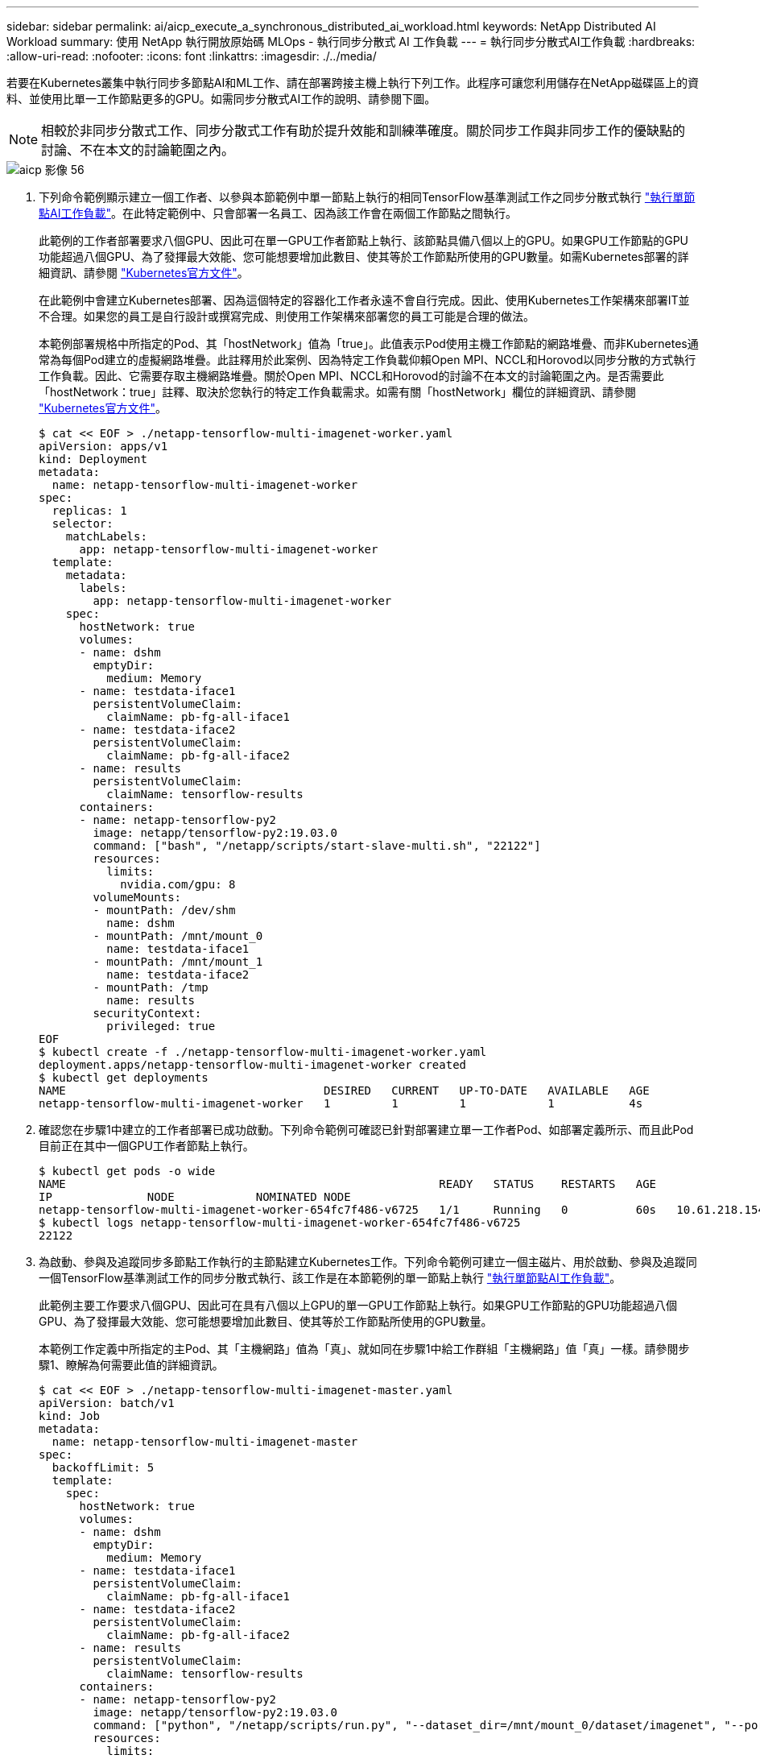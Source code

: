 ---
sidebar: sidebar 
permalink: ai/aicp_execute_a_synchronous_distributed_ai_workload.html 
keywords: NetApp Distributed AI Workload 
summary: 使用 NetApp 執行開放原始碼 MLOps - 執行同步分散式 AI 工作負載 
---
= 執行同步分散式AI工作負載
:hardbreaks:
:allow-uri-read: 
:nofooter: 
:icons: font
:linkattrs: 
:imagesdir: ./../media/


[role="lead"]
若要在Kubernetes叢集中執行同步多節點AI和ML工作、請在部署跨接主機上執行下列工作。此程序可讓您利用儲存在NetApp磁碟區上的資料、並使用比單一工作節點更多的GPU。如需同步分散式AI工作的說明、請參閱下圖。


NOTE: 相較於非同步分散式工作、同步分散式工作有助於提升效能和訓練準確度。關於同步工作與非同步工作的優缺點的討論、不在本文的討論範圍之內。

image::aicp_image56.png[aicp 影像 56]

. 下列命令範例顯示建立一個工作者、以參與本節範例中單一節點上執行的相同TensorFlow基準測試工作之同步分散式執行 link:aicp_execute_a_single-node_ai_workload.html["執行單節點AI工作負載"]。在此特定範例中、只會部署一名員工、因為該工作會在兩個工作節點之間執行。
+
此範例的工作者部署要求八個GPU、因此可在單一GPU工作者節點上執行、該節點具備八個以上的GPU。如果GPU工作節點的GPU功能超過八個GPU、為了發揮最大效能、您可能想要增加此數目、使其等於工作節點所使用的GPU數量。如需Kubernetes部署的詳細資訊、請參閱 https://kubernetes.io/docs/concepts/workloads/controllers/deployment/["Kubernetes官方文件"^]。

+
在此範例中會建立Kubernetes部署、因為這個特定的容器化工作者永遠不會自行完成。因此、使用Kubernetes工作架構來部署IT並不合理。如果您的員工是自行設計或撰寫完成、則使用工作架構來部署您的員工可能是合理的做法。

+
本範例部署規格中所指定的Pod、其「hostNetwork」值為「true」。此值表示Pod使用主機工作節點的網路堆疊、而非Kubernetes通常為每個Pod建立的虛擬網路堆疊。此註釋用於此案例、因為特定工作負載仰賴Open MPI、NCCL和Horovod以同步分散的方式執行工作負載。因此、它需要存取主機網路堆疊。關於Open MPI、NCCL和Horovod的討論不在本文的討論範圍之內。是否需要此「hostNetwork：true」註釋、取決於您執行的特定工作負載需求。如需有關「hostNetwork」欄位的詳細資訊、請參閱 https://kubernetes.io/docs/concepts/policy/pod-security-policy/["Kubernetes官方文件"^]。

+
....
$ cat << EOF > ./netapp-tensorflow-multi-imagenet-worker.yaml
apiVersion: apps/v1
kind: Deployment
metadata:
  name: netapp-tensorflow-multi-imagenet-worker
spec:
  replicas: 1
  selector:
    matchLabels:
      app: netapp-tensorflow-multi-imagenet-worker
  template:
    metadata:
      labels:
        app: netapp-tensorflow-multi-imagenet-worker
    spec:
      hostNetwork: true
      volumes:
      - name: dshm
        emptyDir:
          medium: Memory
      - name: testdata-iface1
        persistentVolumeClaim:
          claimName: pb-fg-all-iface1
      - name: testdata-iface2
        persistentVolumeClaim:
          claimName: pb-fg-all-iface2
      - name: results
        persistentVolumeClaim:
          claimName: tensorflow-results
      containers:
      - name: netapp-tensorflow-py2
        image: netapp/tensorflow-py2:19.03.0
        command: ["bash", "/netapp/scripts/start-slave-multi.sh", "22122"]
        resources:
          limits:
            nvidia.com/gpu: 8
        volumeMounts:
        - mountPath: /dev/shm
          name: dshm
        - mountPath: /mnt/mount_0
          name: testdata-iface1
        - mountPath: /mnt/mount_1
          name: testdata-iface2
        - mountPath: /tmp
          name: results
        securityContext:
          privileged: true
EOF
$ kubectl create -f ./netapp-tensorflow-multi-imagenet-worker.yaml
deployment.apps/netapp-tensorflow-multi-imagenet-worker created
$ kubectl get deployments
NAME                                      DESIRED   CURRENT   UP-TO-DATE   AVAILABLE   AGE
netapp-tensorflow-multi-imagenet-worker   1         1         1            1           4s
....
. 確認您在步驟1中建立的工作者部署已成功啟動。下列命令範例可確認已針對部署建立單一工作者Pod、如部署定義所示、而且此Pod目前正在其中一個GPU工作者節點上執行。
+
....
$ kubectl get pods -o wide
NAME                                                       READY   STATUS    RESTARTS   AGE
IP              NODE            NOMINATED NODE
netapp-tensorflow-multi-imagenet-worker-654fc7f486-v6725   1/1     Running   0          60s   10.61.218.154   10.61.218.154   <none>
$ kubectl logs netapp-tensorflow-multi-imagenet-worker-654fc7f486-v6725
22122
....
. 為啟動、參與及追蹤同步多節點工作執行的主節點建立Kubernetes工作。下列命令範例可建立一個主磁片、用於啟動、參與及追蹤同一個TensorFlow基準測試工作的同步分散式執行、該工作是在本節範例的單一節點上執行 link:aicp_execute_a_single-node_ai_workload.html["執行單節點AI工作負載"]。
+
此範例主要工作要求八個GPU、因此可在具有八個以上GPU的單一GPU工作節點上執行。如果GPU工作節點的GPU功能超過八個GPU、為了發揮最大效能、您可能想要增加此數目、使其等於工作節點所使用的GPU數量。

+
本範例工作定義中所指定的主Pod、其「主機網路」值為「真」、就如同在步驟1中給工作群組「主機網路」值「真」一樣。請參閱步驟1、瞭解為何需要此值的詳細資訊。

+
....
$ cat << EOF > ./netapp-tensorflow-multi-imagenet-master.yaml
apiVersion: batch/v1
kind: Job
metadata:
  name: netapp-tensorflow-multi-imagenet-master
spec:
  backoffLimit: 5
  template:
    spec:
      hostNetwork: true
      volumes:
      - name: dshm
        emptyDir:
          medium: Memory
      - name: testdata-iface1
        persistentVolumeClaim:
          claimName: pb-fg-all-iface1
      - name: testdata-iface2
        persistentVolumeClaim:
          claimName: pb-fg-all-iface2
      - name: results
        persistentVolumeClaim:
          claimName: tensorflow-results
      containers:
      - name: netapp-tensorflow-py2
        image: netapp/tensorflow-py2:19.03.0
        command: ["python", "/netapp/scripts/run.py", "--dataset_dir=/mnt/mount_0/dataset/imagenet", "--port=22122", "--num_devices=16", "--dgx_version=dgx1", "--nodes=10.61.218.152,10.61.218.154"]
        resources:
          limits:
            nvidia.com/gpu: 8
        volumeMounts:
        - mountPath: /dev/shm
          name: dshm
        - mountPath: /mnt/mount_0
          name: testdata-iface1
        - mountPath: /mnt/mount_1
          name: testdata-iface2
        - mountPath: /tmp
          name: results
        securityContext:
          privileged: true
      restartPolicy: Never
EOF
$ kubectl create -f ./netapp-tensorflow-multi-imagenet-master.yaml
job.batch/netapp-tensorflow-multi-imagenet-master created
$ kubectl get jobs
NAME                                      COMPLETIONS   DURATION   AGE
netapp-tensorflow-multi-imagenet-master   0/1           25s        25s
....
. 確認您在步驟3中建立的主要工作正在正確執行。下列範例命令可確認已為工作建立單一主Pod、如工作定義所示、而且此Pod目前正在其中一個GPU工作節點上執行。您也應該看到、您在步驟1中看到的工作者Pod仍在執行中、而且主要和工作者Pod正在不同的節點上執行。
+
....
$ kubectl get pods -o wide
NAME                                                       READY   STATUS    RESTARTS   AGE
IP              NODE            NOMINATED NODE
netapp-tensorflow-multi-imagenet-master-ppwwj              1/1     Running   0          45s   10.61.218.152   10.61.218.152   <none>
netapp-tensorflow-multi-imagenet-worker-654fc7f486-v6725   1/1     Running   0          26m   10.61.218.154   10.61.218.154   <none>
....
. 確認您在步驟3中建立的主要工作已成功完成。下列命令範例可確認工作已成功完成。
+
....
$ kubectl get jobs
NAME                                      COMPLETIONS   DURATION   AGE
netapp-tensorflow-multi-imagenet-master   1/1           5m50s      9m18s
$ kubectl get pods
NAME                                                       READY   STATUS      RESTARTS   AGE
netapp-tensorflow-multi-imagenet-master-ppwwj              0/1     Completed   0          9m38s
netapp-tensorflow-multi-imagenet-worker-654fc7f486-v6725   1/1     Running     0          35m
$ kubectl logs netapp-tensorflow-multi-imagenet-master-ppwwj
[10.61.218.152:00008] WARNING: local probe returned unhandled shell:unknown assuming bash
rm: cannot remove '/lib': Is a directory
[10.61.218.154:00033] PMIX ERROR: NO-PERMISSIONS in file gds_dstore.c at line 702
[10.61.218.154:00033] PMIX ERROR: NO-PERMISSIONS in file gds_dstore.c at line 711
[10.61.218.152:00008] PMIX ERROR: NO-PERMISSIONS in file gds_dstore.c at line 702
[10.61.218.152:00008] PMIX ERROR: NO-PERMISSIONS in file gds_dstore.c at line 711
Total images/sec = 12881.33875
================ Clean Cache !!! ==================
mpirun -allow-run-as-root -np 2 -H 10.61.218.152:1,10.61.218.154:1 -mca pml ob1 -mca btl ^openib -mca btl_tcp_if_include enp1s0f0 -mca plm_rsh_agent ssh -mca plm_rsh_args "-p 22122" bash -c 'sync; echo 1 > /proc/sys/vm/drop_caches'
=========================================
mpirun -allow-run-as-root -np 16 -H 10.61.218.152:8,10.61.218.154:8 -bind-to none -map-by slot -x NCCL_DEBUG=INFO -x LD_LIBRARY_PATH -x PATH -mca pml ob1 -mca btl ^openib -mca btl_tcp_if_include enp1s0f0 -x NCCL_IB_HCA=mlx5 -x NCCL_NET_GDR_READ=1 -x NCCL_IB_SL=3 -x NCCL_IB_GID_INDEX=3 -x NCCL_SOCKET_IFNAME=enp5s0.3091,enp12s0.3092,enp132s0.3093,enp139s0.3094 -x NCCL_IB_CUDA_SUPPORT=1 -mca orte_base_help_aggregate 0 -mca plm_rsh_agent ssh -mca plm_rsh_args "-p 22122" python /netapp/tensorflow/benchmarks_190205/scripts/tf_cnn_benchmarks/tf_cnn_benchmarks.py --model=resnet50 --batch_size=256 --device=gpu --force_gpu_compatible=True --num_intra_threads=1 --num_inter_threads=48 --variable_update=horovod --batch_group_size=20 --num_batches=500 --nodistortions --num_gpus=1 --data_format=NCHW --use_fp16=True --use_tf_layers=False --data_name=imagenet --use_datasets=True --data_dir=/mnt/mount_0/dataset/imagenet --datasets_parallel_interleave_cycle_length=10 --datasets_sloppy_parallel_interleave=False --num_mounts=2 --mount_prefix=/mnt/mount_%d --datasets_prefetch_buffer_size=2000 -- datasets_use_prefetch=True --datasets_num_private_threads=4 --horovod_device=gpu > /tmp/20190814_161609_tensorflow_horovod_rdma_resnet50_gpu_16_256_b500_imagenet_nodistort_fp16_r10_m2_nockpt.txt 2>&1
....
. 當您不再需要部署時、請刪除該員工部署。下列命令範例顯示刪除在步驟1中建立的工作者部署物件。
+
當您刪除工作者部署物件時、Kubernetes會自動刪除任何關聯的工作者Pod。

+
....
$ kubectl get deployments
NAME                                      DESIRED   CURRENT   UP-TO-DATE   AVAILABLE   AGE
netapp-tensorflow-multi-imagenet-worker   1         1         1            1           43m
$ kubectl get pods
NAME                                                       READY   STATUS      RESTARTS   AGE
netapp-tensorflow-multi-imagenet-master-ppwwj              0/1     Completed   0          17m
netapp-tensorflow-multi-imagenet-worker-654fc7f486-v6725   1/1     Running     0          43m
$ kubectl delete deployment netapp-tensorflow-multi-imagenet-worker
deployment.extensions "netapp-tensorflow-multi-imagenet-worker" deleted
$ kubectl get deployments
No resources found.
$ kubectl get pods
NAME                                            READY   STATUS      RESTARTS   AGE
netapp-tensorflow-multi-imagenet-master-ppwwj   0/1     Completed   0          18m
....
. *選用：*清除主要工作成品。下列命令範例顯示刪除在步驟3中建立的主要工作物件。
+
刪除主工作物件時、Kubernetes會自動刪除任何相關的主Pod。

+
....
$ kubectl get jobs
NAME                                      COMPLETIONS   DURATION   AGE
netapp-tensorflow-multi-imagenet-master   1/1           5m50s      19m
$ kubectl get pods
NAME                                            READY   STATUS      RESTARTS   AGE
netapp-tensorflow-multi-imagenet-master-ppwwj   0/1     Completed   0          19m
$ kubectl delete job netapp-tensorflow-multi-imagenet-master
job.batch "netapp-tensorflow-multi-imagenet-master" deleted
$ kubectl get jobs
No resources found.
$ kubectl get pods
No resources found.
....

